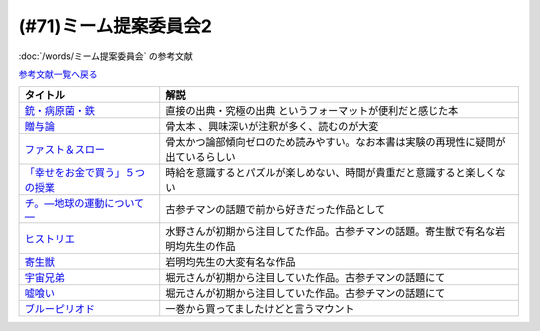.. _ミーム提案委員会2参考文献:

(#71)ミーム提案委員会2
=================================
:doc:`/words/ミーム提案委員会` の参考文献

`参考文献一覧へ戻る </reference/>`_ 

.. raw:: html
  
  <!--銃・病原菌・鉄--><a href="https://www.amazon.co.jp/%E6%96%87%E5%BA%AB-%E9%8A%83%E3%83%BB%E7%97%85%E5%8E%9F%E8%8F%8C%E3%83%BB%E9%89%84-%EF%BC%88%E4%B8%8A%EF%BC%89-1%E4%B8%873000%E5%B9%B4%E3%81%AB%E3%82%8F%E3%81%9F%E3%82%8B%E4%BA%BA%E9%A1%9E%E5%8F%B2%E3%81%AE%E8%AC%8E-%E8%8D%89%E6%80%9D%E7%A4%BE%E6%96%87%E5%BA%AB-%E3%82%B8%E3%83%A3%E3%83%AC%E3%83%89%E3%83%BB%E3%83%80%E3%82%A4%E3%82%A2%E3%83%A2%E3%83%B3%E3%83%89/dp/4794218788?__mk_ja_JP=%E3%82%AB%E3%82%BF%E3%82%AB%E3%83%8A&crid=14U3GQIQWTLNH&keywords=%E9%8A%83%E7%97%85%E5%8E%9F%E8%8F%8C&qid=1636094087&s=books&sprefix=%E9%8A%83%E7%97%85%E5%8E%9F%E8%8F%8C%2Cstripbooks%2C230&sr=1-1&linkCode=li1&tag=takaoutputblo-22&linkId=31cda011efc2de0008dd941a2b24b17b&language=ja_JP&ref_=as_li_ss_il" target="_blank"><img border="0" src="//ws-fe.amazon-adsystem.com/widgets/q?_encoding=UTF8&ASIN=4794218788&Format=_SL110_&ID=AsinImage&MarketPlace=JP&ServiceVersion=20070822&WS=1&tag=takaoutputblo-22&language=ja_JP" ></a><img src="https://ir-jp.amazon-adsystem.com/e/ir?t=takaoutputblo-22&language=ja_JP&l=li1&o=9&a=4794218788" width="1" height="1" border="0" alt="" style="border:none !important; margin:0px !important;" />
  <!--贈与論--><a href="https://www.amazon.co.jp/%E8%B4%88%E4%B8%8E%E8%AB%96-%E3%81%A1%E3%81%8F%E3%81%BE%E5%AD%A6%E8%8A%B8%E6%96%87%E5%BA%AB-%E3%83%9E%E3%83%AB%E3%82%BB%E3%83%AB%E3%83%BB%E3%83%A2%E3%83%BC%E3%82%B9-ebook/dp/B0105DMUQ8?__mk_ja_JP=%E3%82%AB%E3%82%BF%E3%82%AB%E3%83%8A&crid=25G4OEU4YIFBK&keywords=%E8%B4%88%E4%B8%8E%E8%AB%96&qid=1651985854&s=books&sprefix=%E8%B4%88%E4%B8%8E%E8%AB%96%2Cstripbooks%2C186&sr=1-3&linkCode=li1&tag=takaoutputblo-22&linkId=c5c2d6d39f2080b776a5005bd7e1b46c&language=ja_JP&ref_=as_li_ss_il" target="_blank"><img border="0" src="//ws-fe.amazon-adsystem.com/widgets/q?_encoding=UTF8&ASIN=B0105DMUQ8&Format=_SL110_&ID=AsinImage&MarketPlace=JP&ServiceVersion=20070822&WS=1&tag=takaoutputblo-22&language=ja_JP" ></a><img src="https://ir-jp.amazon-adsystem.com/e/ir?t=takaoutputblo-22&language=ja_JP&l=li1&o=9&a=B0105DMUQ8" width="1" height="1" border="0" alt="" style="border:none !important; margin:0px !important;" />
  <!--ファスト＆スロー--><a href="https://www.amazon.co.jp/%E3%83%95%E3%82%A1%E3%82%B9%E3%83%88%EF%BC%86%E3%82%B9%E3%83%AD%E3%83%BC-%EF%BC%88%E4%B8%8A%EF%BC%89-%E3%83%80%E3%83%8B%E3%82%A8%E3%83%AB-%E3%82%AB%E3%83%BC%E3%83%8D%E3%83%9E%E3%83%B3-ebook/dp/B00ARDNMEQ?crid=1LNWZ7G5C6SK5&keywords=%E3%83%95%E3%82%A1%E3%82%B9%E3%83%88%E3%82%A2%E3%83%B3%E3%83%89%E3%82%B9%E3%83%AD%E3%83%BC&qid=1651986020&sprefix=%E3%81%B5%E3%81%81%E3%81%99%E3%81%A8%2Caps%2C211&sr=8-1&linkCode=li1&tag=takaoutputblo-22&linkId=42f784f96786789cb0946f324af67d4b&language=ja_JP&ref_=as_li_ss_il" target="_blank"><img border="0" src="//ws-fe.amazon-adsystem.com/widgets/q?_encoding=UTF8&ASIN=B00ARDNMEQ&Format=_SL110_&ID=AsinImage&MarketPlace=JP&ServiceVersion=20070822&WS=1&tag=takaoutputblo-22&language=ja_JP" ></a><img src="https://ir-jp.amazon-adsystem.com/e/ir?t=takaoutputblo-22&language=ja_JP&l=li1&o=9&a=B00ARDNMEQ" width="1" height="1" border="0" alt="" style="border:none !important; margin:0px !important;" />
  <!--「幸せをお金で買う」５つの授業 --><a href="https://www.amazon.co.jp/%E3%80%8C%E5%B9%B8%E3%81%9B%E3%82%92%E3%81%8A%E9%87%91%E3%81%A7%E8%B2%B7%E3%81%86%E3%80%8D%EF%BC%95%E3%81%A4%E3%81%AE%E6%8E%88%E6%A5%AD-%E4%B8%AD%E7%B5%8C%E5%87%BA%E7%89%88-%E3%82%A8%E3%83%AA%E3%82%B6%E3%83%99%E3%82%B9%E3%83%BB%E3%83%80%E3%83%B3-ebook/dp/B00IKF4JO0?__mk_ja_JP=%E3%82%AB%E3%82%BF%E3%82%AB%E3%83%8A&keywords=%E5%B9%B8%E3%81%9B%E3%82%92%E3%81%8A%E9%87%91%E3%81%A7%E8%B2%B7%E3%81%86&qid=1636123187&sr=8-1&linkCode=li1&tag=takaoutputblo-22&linkId=1d51f10b10bc755fd71429d423f7a3fc&language=ja_JP&ref_=as_li_ss_il" target="_blank"><img border="0" src="//ws-fe.amazon-adsystem.com/widgets/q?_encoding=UTF8&ASIN=B00IKF4JO0&Format=_SL110_&ID=AsinImage&MarketPlace=JP&ServiceVersion=20070822&WS=1&tag=takaoutputblo-22&language=ja_JP" ></a><img src="https://ir-jp.amazon-adsystem.com/e/ir?t=takaoutputblo-22&language=ja_JP&l=li1&o=9&a=B00IKF4JO0" width="1" height="1" border="0" alt="" style="border:none !important; margin:0px !important;" />
  <!--チ。―地球の運動について―--><a href="https://www.amazon.co.jp/%E3%83%81%E3%80%82%E2%80%95%E5%9C%B0%E7%90%83%E3%81%AE%E9%81%8B%E5%8B%95%E3%81%AB%E3%81%A4%E3%81%84%E3%81%A6%E2%80%95%EF%BC%88%EF%BC%91%EF%BC%89-%E3%83%93%E3%83%83%E3%82%B0%E3%82%B3%E3%83%9F%E3%83%83%E3%82%AF%E3%82%B9-%E9%AD%9A%E8%B1%8A-ebook/dp/B08P5GG18C?__mk_ja_JP=%E3%82%AB%E3%82%BF%E3%82%AB%E3%83%8A&crid=3HA2ZL84AJDBE&keywords=%E3%83%81&qid=1636094179&s=books&sprefix=%E3%83%81%2Cstripbooks%2C261&sr=1-3&linkCode=li1&tag=takaoutputblo-22&linkId=e9169b80d2e4d466c511db46ad41387a&language=ja_JP&ref_=as_li_ss_il" target="_blank"><img border="0" src="//ws-fe.amazon-adsystem.com/widgets/q?_encoding=UTF8&ASIN=B08P5GG18C&Format=_SL110_&ID=AsinImage&MarketPlace=JP&ServiceVersion=20070822&WS=1&tag=takaoutputblo-22&language=ja_JP" ></a><img src="https://ir-jp.amazon-adsystem.com/e/ir?t=takaoutputblo-22&language=ja_JP&l=li1&o=9&a=B08P5GG18C" width="1" height="1" border="0" alt="" style="border:none !important; margin:0px !important;" />
  <!--宇宙兄弟--><a href="https://www.amazon.co.jp/%E5%AE%87%E5%AE%99%E5%85%84%E5%BC%9F%EF%BC%88%EF%BC%91%EF%BC%89-%E3%83%A2%E3%83%BC%E3%83%8B%E3%83%B3%E3%82%B0%E3%82%B3%E3%83%9F%E3%83%83%E3%82%AF%E3%82%B9-%E5%B0%8F%E5%B1%B1%E5%AE%99%E5%93%89-ebook/dp/B009KWUFNG?crid=2CIM1XS8Z2780&keywords=%E5%AE%87%E5%AE%99%E5%85%84%E5%BC%9F&qid=1636094236&s=books&sprefix=utyuukyou%2Cstripbooks%2C238&sr=1-4&linkCode=li1&tag=takaoutputblo-22&linkId=6494c2359d15eee8e8c952b2248dc182&language=ja_JP&ref_=as_li_ss_il" target="_blank"><img border="0" src="//ws-fe.amazon-adsystem.com/widgets/q?_encoding=UTF8&ASIN=B009KWUFNG&Format=_SL110_&ID=AsinImage&MarketPlace=JP&ServiceVersion=20070822&WS=1&tag=takaoutputblo-22&language=ja_JP" ></a><img src="https://ir-jp.amazon-adsystem.com/e/ir?t=takaoutputblo-22&language=ja_JP&l=li1&o=9&a=B009KWUFNG" width="1" height="1" border="0" alt="" style="border:none !important; margin:0px !important;" />
  <!--嘘喰い --><a href="https://www.amazon.co.jp/%E5%98%98%E5%96%B0%E3%81%84-1-%E3%83%A4%E3%83%B3%E3%82%B0%E3%82%B8%E3%83%A3%E3%83%B3%E3%83%97%E3%82%B3%E3%83%9F%E3%83%83%E3%82%AF%E3%82%B9DIGITAL-%E8%BF%AB%E7%A8%94%E9%9B%84-ebook/dp/B009LHC0J2?__mk_ja_JP=%E3%82%AB%E3%82%BF%E3%82%AB%E3%83%8A&crid=7B0G1BPYZXCZ&keywords=%E5%98%98%E9%A3%9F%E3%81%84&qid=1651986958&sprefix=%E5%98%98%E9%A3%9F%E3%81%84%2Caps%2C196&sr=8-2&linkCode=li1&tag=takaoutputblo-22&linkId=562657764895393b468e8003cf7c5998&language=ja_JP&ref_=as_li_ss_il" target="_blank"><img border="0" src="//ws-fe.amazon-adsystem.com/widgets/q?_encoding=UTF8&ASIN=B009LHC0J2&Format=_SL110_&ID=AsinImage&MarketPlace=JP&ServiceVersion=20070822&WS=1&tag=takaoutputblo-22&language=ja_JP" ></a><img src="https://ir-jp.amazon-adsystem.com/e/ir?t=takaoutputblo-22&language=ja_JP&l=li1&o=9&a=B009LHC0J2" width="1" height="1" border="0" alt="" style="border:none !important; margin:0px !important;" />
  <!--ヒストリエ--><a href="https://www.amazon.co.jp/%E3%83%92%E3%82%B9%E3%83%88%E3%83%AA%E3%82%A8%EF%BC%88%EF%BC%91%EF%BC%89-%E3%82%A2%E3%83%95%E3%82%BF%E3%83%8C%E3%83%BC%E3%83%B3%E3%82%B3%E3%83%9F%E3%83%83%E3%82%AF%E3%82%B9-%E5%B2%A9%E6%98%8E%E5%9D%87-ebook/dp/B009KYCHCG?crid=1M7Y6J3CE9JYZ&keywords=%E3%83%92%E3%82%B9%E3%83%88%E3%83%AA%E3%82%A8+1&qid=1636094268&s=books&sprefix=hisutorie+%2Cstripbooks%2C232&sr=1-1&linkCode=li1&tag=takaoutputblo-22&linkId=3ea42cbb0dbc4c0a1ddb26d257a8f226&language=ja_JP&ref_=as_li_ss_il" target="_blank"><img border="0" src="//ws-fe.amazon-adsystem.com/widgets/q?_encoding=UTF8&ASIN=B009KYCHCG&Format=_SL110_&ID=AsinImage&MarketPlace=JP&ServiceVersion=20070822&WS=1&tag=takaoutputblo-22&language=ja_JP" ></a><img src="https://ir-jp.amazon-adsystem.com/e/ir?t=takaoutputblo-22&language=ja_JP&l=li1&o=9&a=B009KYCHCG" width="1" height="1" border="0" alt="" style="border:none !important; margin:0px !important;" />
  <!--寄生獣--><a href="https://www.amazon.co.jp/%E5%AF%84%E7%94%9F%E7%8D%A3%EF%BC%88%EF%BC%91%EF%BC%89-%E3%82%A2%E3%83%95%E3%82%BF%E3%83%8C%E3%83%BC%E3%83%B3%E3%82%B3%E3%83%9F%E3%83%83%E3%82%AF%E3%82%B9-%E5%B2%A9%E6%98%8E%E5%9D%87-ebook/dp/B009KWUID8?__mk_ja_JP=%E3%82%AB%E3%82%BF%E3%82%AB%E3%83%8A&crid=1407AIN2AH512&keywords=%E5%AF%84%E7%94%9F%E7%8D%A3&qid=1651987074&sprefix=%E5%AF%84%E7%94%9F%E7%8D%A3%2Caps%2C157&sr=8-3&linkCode=li1&tag=takaoutputblo-22&linkId=2d63445dcdb855d8f99bb772024cdebf&language=ja_JP&ref_=as_li_ss_il" target="_blank"><img border="0" src="//ws-fe.amazon-adsystem.com/widgets/q?_encoding=UTF8&ASIN=B009KWUID8&Format=_SL110_&ID=AsinImage&MarketPlace=JP&ServiceVersion=20070822&WS=1&tag=takaoutputblo-22&language=ja_JP" ></a><img src="https://ir-jp.amazon-adsystem.com/e/ir?t=takaoutputblo-22&language=ja_JP&l=li1&o=9&a=B009KWUID8" width="1" height="1" border="0" alt="" style="border:none !important; margin:0px !important;" />
  <!--ブルーピリオド--><a href="https://www.amazon.co.jp/%E3%83%96%E3%83%AB%E3%83%BC%E3%83%94%E3%83%AA%E3%82%AA%E3%83%89%EF%BC%88%EF%BC%91%EF%BC%89-%E3%82%A2%E3%83%95%E3%82%BF%E3%83%8C%E3%83%BC%E3%83%B3%E3%82%B3%E3%83%9F%E3%83%83%E3%82%AF%E3%82%B9-%E5%B1%B1%E5%8F%A3%E3%81%A4%E3%81%B0%E3%81%95-ebook/dp/B07873642C?__mk_ja_JP=%E3%82%AB%E3%82%BF%E3%82%AB%E3%83%8A&crid=V38418B0EKL4&keywords=%E3%83%96%E3%83%AB%E3%83%BC%E3%83%94%E3%83%AA%E3%82%AA%E3%83%89&qid=1636094304&s=books&sprefix=%E3%83%96%E3%83%AB%E3%83%BC%E3%83%94%E3%83%AA%E3%82%AA%E3%83%89%2Cstripbooks%2C222&sr=1-2&linkCode=li1&tag=takaoutputblo-22&linkId=9f3b69b38749b15ad1688839423cfb58&language=ja_JP&ref_=as_li_ss_il" target="_blank"><img border="0" src="//ws-fe.amazon-adsystem.com/widgets/q?_encoding=UTF8&ASIN=B07873642C&Format=_SL110_&ID=AsinImage&MarketPlace=JP&ServiceVersion=20070822&WS=1&tag=takaoutputblo-22&language=ja_JP" ></a><img src="https://ir-jp.amazon-adsystem.com/e/ir?t=takaoutputblo-22&language=ja_JP&l=li1&o=9&a=B07873642C" width="1" height="1" border="0" alt="" style="border:none !important; margin:0px !important;" />

+-----------------------------------+------------------------------------------------------------------------------------+
|             タイトル              |                                        解説                                        |
+===================================+====================================================================================+
| `銃・病原菌・鉄`_                 | 直接の出典・究極の出典 というフォーマットが便利だと感じた本                        |
+-----------------------------------+------------------------------------------------------------------------------------+
| `贈与論`_                         | 骨太本 、興味深いが注釈が多く、読むのが大変                                        |
+-----------------------------------+------------------------------------------------------------------------------------+
| `ファスト＆スロー`_               | 骨太かつ論部傾向ゼロのため読みやすい。なお本書は実験の再現性に疑問が出ているらしい |
+-----------------------------------+------------------------------------------------------------------------------------+
| `「幸せをお金で買う」５つの授業`_ | 時給を意識するとパズルが楽しめない、時間が貴重だと意識すると楽しくない             |
+-----------------------------------+------------------------------------------------------------------------------------+
| `チ。―地球の運動について―`_       | 古参チマンの話題で前から好きだった作品として                                       |
+-----------------------------------+------------------------------------------------------------------------------------+
| `ヒストリエ`_                     | 水野さんが初期から注目してた作品。古参チマンの話題。寄生獣で有名な岩明均先生の作品 |
+-----------------------------------+------------------------------------------------------------------------------------+
| `寄生獣`_                         | 岩明均先生の大変有名な作品                                                         |
+-----------------------------------+------------------------------------------------------------------------------------+
| `宇宙兄弟`_                       | 堀元さんが初期から注目していた作品。古参チマンの話題にて                           |
+-----------------------------------+------------------------------------------------------------------------------------+
| `嘘喰い`_                         | 堀元さんが初期から注目していた作品。古参チマンの話題にて                           |
+-----------------------------------+------------------------------------------------------------------------------------+
| `ブルーピリオド`_                 | 一巻から買ってましたけどと言うマウント                                             |
+-----------------------------------+------------------------------------------------------------------------------------+
.. _寄生獣: https://amzn.to/3MUNcH6
.. _嘘喰い: https://amzn.to/3LUZkYF
.. _ファスト＆スロー: https://amzn.to/3vRd1SM
.. _贈与論: https://amzn.to/3wcGZj1
.. _ブルーピリオド: https://amzn.to/3smi7nL
.. _ヒストリエ: https://amzn.to/3MVCIHx
.. _宇宙兄弟: https://amzn.to/3NgqFVx
.. _チ。―地球の運動について―: https://amzn.to/3vSISlZ
.. _「幸せをお金で買う」５つの授業: https://amzn.to/3N2chjx
.. _銃・病原菌・鉄: https://amzn.to/3P86XNm
